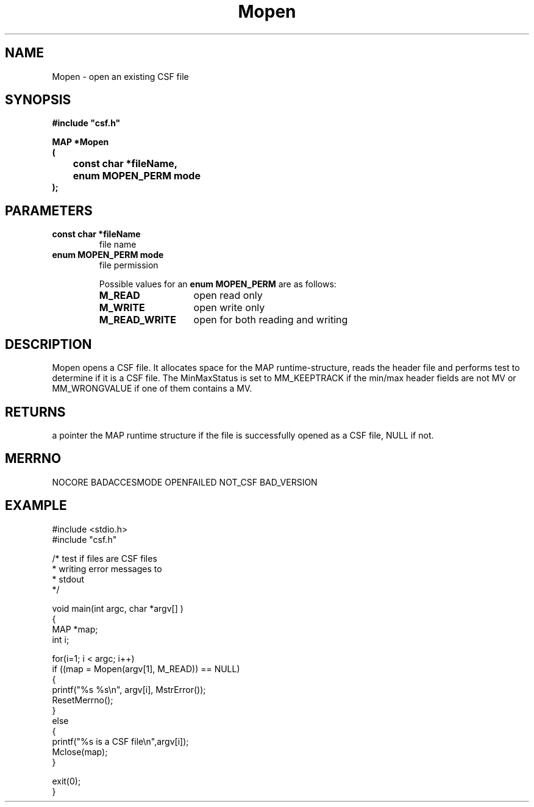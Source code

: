 .lf 1 Mopen.3
.\" WARNING! THIS FILE WAS GENERATED AUTOMATICALLY BY c2man!
.\" DO NOT EDIT! CHANGES MADE TO THIS FILE WILL BE LOST!
.TH "Mopen" 3 "13 August 1999" "c2man mopen.c"
.SH "NAME"
Mopen \- open an existing CSF file
.SH "SYNOPSIS"
.ft B
#include "csf.h"
.br
.sp
MAP *Mopen
.br
(
.br
	const char *fileName,
.br
	enum MOPEN_PERM mode
.br
);
.ft R
.SH "PARAMETERS"
.TP
.B "const char *fileName"
file name
.TP
.B "enum MOPEN_PERM mode"
file permission
.sp
Possible values for an \fBenum MOPEN_PERM\fR are as follows:
.RS 0.75in
.PD 0
.ft B
.nr TL \w'M_READ_WRITE'u+0.2i
.ft R
.TP \n(TLu
\fBM_READ\fR
open read only
.TP \n(TLu
\fBM_WRITE\fR
open write only
.TP \n(TLu
\fBM_READ_WRITE\fR
open for both reading and writing
.RE
.PD
.SH "DESCRIPTION"
Mopen opens a CSF file. It allocates space for
the MAP runtime-structure, reads the header file
and performs test to determine if it is a CSF file.
The MinMaxStatus is set to MM_KEEPTRACK if the min/max
header fields are not MV or MM_WRONGVALUE if one of them
contains a MV.
.SH "RETURNS"
a pointer the MAP runtime structure if the file is
successfully opened as a CSF file, NULL if not.
.SH "MERRNO"
NOCORE BADACCESMODE OPENFAILED NOT_CSF BAD_VERSION
.SH "EXAMPLE"
.lf 1 examples/testcsf.tr
.DS
 #include <stdio.h>
 #include "csf.h"
 
 /* test if files are CSF files
  * writing error messages to
  * stdout  
  */
 
 void main(int argc, char *argv[] )
 {
   MAP *map;
   int i;
 
   for(i=1; i < argc; i++)
     if ((map = Mopen(argv[1], M_READ)) == NULL)
     {
         printf("%s %s\\n", argv[i], MstrError());
         ResetMerrno();
     }
     else
     {
         printf("%s is a CSF file\\n",argv[i]);
         Mclose(map);
     }
 
   exit(0);
 }
 
.DE
.lf 60 Mopen.3
